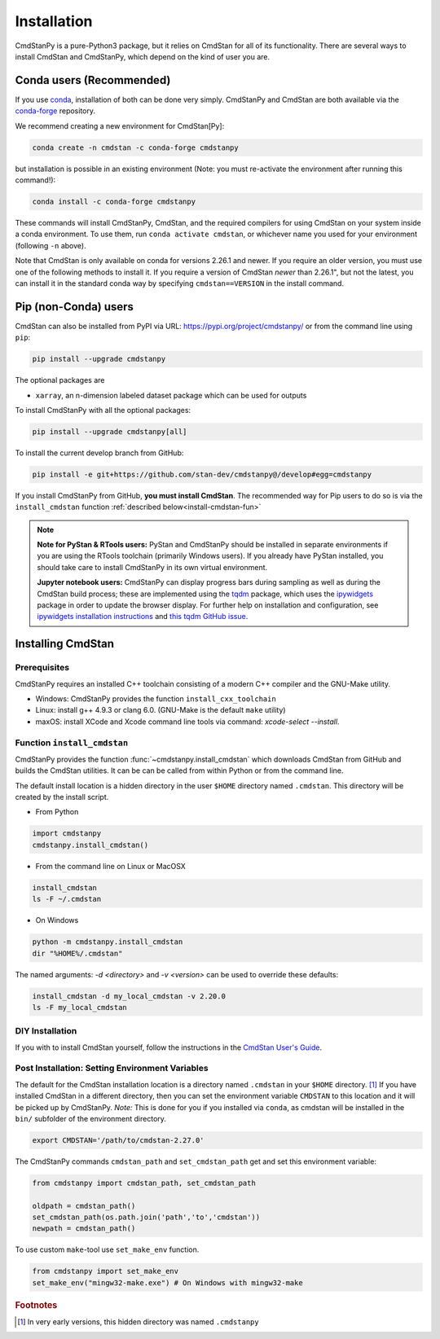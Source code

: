 Installation
============

CmdStanPy is a pure-Python3 package, but it relies on CmdStan for all
of its functionality. There are several ways to install CmdStan and CmdStanPy,
which depend on the kind of user you are.


Conda users (Recommended)
-------------------------

If you use `conda <https://docs.conda.io/en/latest/>`__,
installation of both can be done very simply. CmdStanPy
and CmdStan are both available via the
`conda-forge <https://conda-forge.org/>`__ repository.

We recommend creating a new environment for CmdStan[Py]:

.. code-block:: bash

    conda create -n cmdstan -c conda-forge cmdstanpy

but installation is possible in an existing environment
(Note: you must re-activate the environment after running this command!):

.. code-block:: bash

    conda install -c conda-forge cmdstanpy

These commands will install CmdStanPy, CmdStan, and the
required compilers for using CmdStan on your system inside
a conda environment. To use them, run ``conda activate cmdstan``,
or whichever name you used for your environment (following ``-n``
above).

Note that CmdStan is only available on conda for versions
2.26.1 and newer. If you require an older version, you must use
one of the following methods to install it. If you require a
version of CmdStan *newer* than 2.26.1", but not the latest,
you can install it in the standard conda way by specifying
``cmdstan==VERSION`` in the install command.

Pip (non-Conda) users
-------------------------

CmdStan can also be installed from PyPI via URL: https://pypi.org/project/cmdstanpy/ or from the
command line using ``pip``:

.. code-block:: bash

    pip install --upgrade cmdstanpy

The optional packages are

* ``xarray``, an n-dimension labeled dataset package which can be used for outputs

To install CmdStanPy with all the optional packages:

.. code-block:: bash

    pip install --upgrade cmdstanpy[all]

To install the current develop branch from GitHub:

.. code-block:: bash

    pip install -e git+https://github.com/stan-dev/cmdstanpy@/develop#egg=cmdstanpy


If you install CmdStanPy from GitHub,
**you must install CmdStan**. The recommended way for Pip users
to do so is via the ``install_cmdstan`` function
:ref:`described below<install-cmdstan-fun>`

.. note::

  **Note for PyStan & RTools users:**  PyStan and CmdStanPy should be installed in
  separate environments if you are using the RTools toolchain (primarily Windows users).
  If you already have PyStan installed, you should take care to install CmdStanPy in its own
  virtual environment.


  **Jupyter notebook users:**  CmdStanPy can display progress bars during sampling
  as well as during the CmdStan build process; these are implemented using the
  `tqdm <https://github.com/tqdm/tqdm>`_ package,  which uses the
  `ipywidgets <https://ipywidgets.readthedocs.io/en/latest/index.html>`_ package
  in order to update the browser display.  For further help on installation
  and configuration, see
  `ipywidgets installation instructions <https://ipywidgets.readthedocs.io/en/latest/user_install.html#>`_
  and `this tqdm GitHub issue <https://github.com/tqdm/tqdm/issues/394#issuecomment-384743637>`_.



Installing CmdStan
------------------

Prerequisites
^^^^^^^^^^^^^

CmdStanPy requires an installed C++ toolchain
consisting of a modern C++ compiler and the GNU-Make utility.

+ Windows: CmdStanPy provides the function ``install_cxx_toolchain``

+ Linux: install g++ 4.9.3 or clang 6.0.  (GNU-Make is the default ``make`` utility)

+ maxOS:  install XCode and Xcode command line tools via command: `xcode-select --install`.

.. _install-cmdstan-fun:

Function ``install_cmdstan``
^^^^^^^^^^^^^^^^^^^^^^^^^^^^

CmdStanPy provides the function :func:`~cmdstanpy.install_cmdstan` which
downloads CmdStan from GitHub and builds the CmdStan utilities.
It can be can be called from within Python or from the command line.

The default install location is a hidden directory in the user ``$HOME`` directory
named ``.cmdstan``.  This directory will be created by the install script.

+ From Python

.. code-block:: python

    import cmdstanpy
    cmdstanpy.install_cmdstan()

+ From the command line on Linux or MacOSX

.. code-block:: bash

    install_cmdstan
    ls -F ~/.cmdstan

+ On Windows

.. code-block:: bash

    python -m cmdstanpy.install_cmdstan
    dir "%HOME%/.cmdstan"

The named arguments: `-d <directory>` and  `-v <version>`
can be used to override these defaults:

.. code-block:: bash

    install_cmdstan -d my_local_cmdstan -v 2.20.0
    ls -F my_local_cmdstan

DIY Installation
^^^^^^^^^^^^^^^^

If you with to install CmdStan yourself, follow the instructions
in the `CmdStan User's Guide <https://mc-stan.org/docs/cmdstan-guide/cmdstan-installation.html>`__.

Post Installation: Setting Environment Variables
^^^^^^^^^^^^^^^^^^^^^^^^^^^^^^^^^^^^^^^^^^^^^^^^

The default for the CmdStan installation location
is a directory named ``.cmdstan`` in your ``$HOME`` directory. [1]_
If you have installed CmdStan in a different directory,
then you can set the environment variable ``CMDSTAN`` to this
location and it will be picked up by CmdStanPy. `Note:` This is done
for you if you installed via ``conda``, as cmdstan will be installed
in the ``bin/`` subfolder of the environment directory.

.. code-block:: bash

    export CMDSTAN='/path/to/cmdstan-2.27.0'


The CmdStanPy commands ``cmdstan_path`` and ``set_cmdstan_path``
get and set this environment variable:

.. code-block:: python

    from cmdstanpy import cmdstan_path, set_cmdstan_path

    oldpath = cmdstan_path()
    set_cmdstan_path(os.path.join('path','to','cmdstan'))
    newpath = cmdstan_path()

To use custom ``make``-tool use ``set_make_env`` function.

.. code-block:: python

    from cmdstanpy import set_make_env
    set_make_env("mingw32-make.exe") # On Windows with mingw32-make


.. rubric:: Footnotes

.. [1]  In very early versions, this hidden directory was named ``.cmdstanpy``


